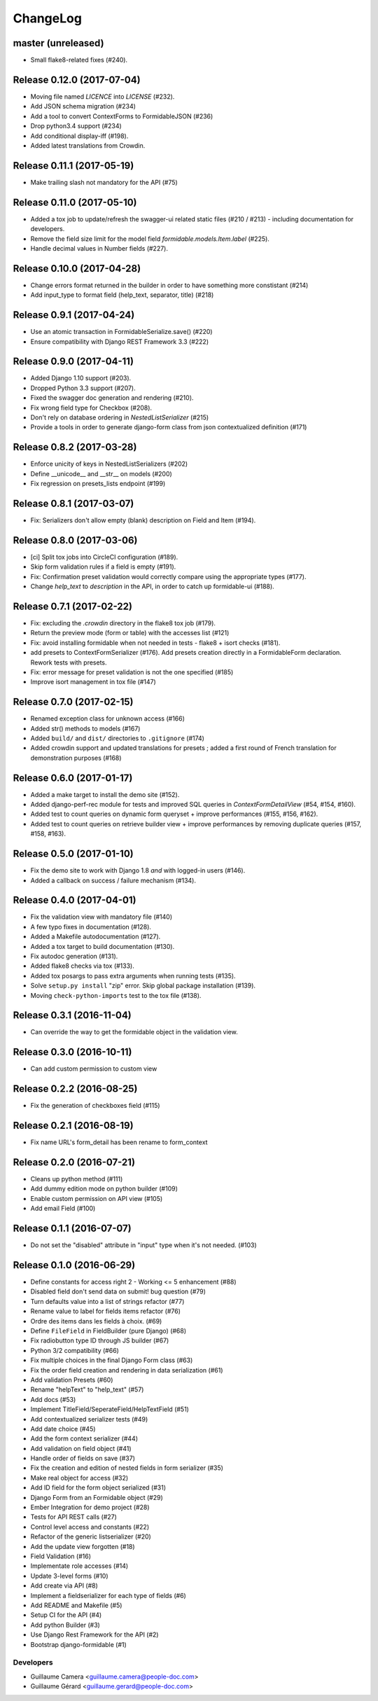=========
ChangeLog
=========

master (unreleased)
===================

- Small flake8-related fixes (#240).

Release 0.12.0 (2017-07-04)
===========================

- Moving file named `LICENCE` into `LICENSE` (#232).
- Add JSON schema migration (#234)
- Add a tool to convert ContextForms to FormidableJSON (#236)
- Drop python3.4 support (#234)
- Add conditional display-iff (#198).
- Added latest translations from Crowdin.

Release 0.11.1 (2017-05-19)
===========================

- Make trailing slash not mandatory for the API (#75)

Release 0.11.0 (2017-05-10)
===========================

- Added a tox job to update/refresh the swagger-ui related static files (#210 / #213) - including documentation for developers.
- Remove the field size limit for the model field `formidable.models.Item.label` (#225).
- Handle decimal values in Number fields (#227).

Release 0.10.0 (2017-04-28)
===========================

- Change errors format returned in the builder in order to have something
  more constistant (#214)
- Add input_type to format field (help_text, separator, title) (#218)

Release 0.9.1 (2017-04-24)
==========================

- Use an atomic transaction in FormidableSerialize.save() (#220)
- Ensure compatibility with Django REST Framework 3.3 (#222)

Release 0.9.0 (2017-04-11)
==========================

* Added Django 1.10 support (#203).
* Dropped Python 3.3 support (#207).
* Fixed the swagger doc generation and rendering (#210).
* Fix wrong field type for Checkbox (#208).
* Don't rely on database ordering in `NestedListSerializer` (#215)
* Provide a tools in order to generate django-form class from json
  contextualized definition (#171)

Release 0.8.2 (2017-03-28)
==========================

* Enforce unicity of keys in NestedListSerializers (#202)
* Define __unicode__ and __str__ on models (#200)
* Fix regression on presets_lists endpoint (#199)

Release 0.8.1 (2017-03-07)
==========================

- Fix: Serializers don't allow empty (blank) description on Field and Item (#194).

Release 0.8.0 (2017-03-06)
==========================

* [ci] Split tox jobs into CircleCI configuration (#189).
* Skip form validation rules if a field is empty (#191).
* Fix: Confirmation preset validation would correctly compare using the appropriate types (#177).
* Change `help_text` to `description` in the API, in order to catch up formidable-ui (#188).

Release 0.7.1 (2017-02-22)
==========================

* Fix: excluding the `.crowdin` directory in the flake8 tox job (#179).
* Return the preview mode (form or table) with the accesses list (#121)
* Fix: avoid installing formidable when not needed in tests - flake8 + isort checks (#181).
* add presets to ContextFormSerializer (#176). Add presets creation directly in a FormidableForm declaration. Rework tests with presets.
* Fix: error message for preset validation is not the one specified (#185)
* Improve isort management in tox file (#147)

Release 0.7.0 (2017-02-15)
==========================

* Renamed exception class for unknown access (#166)
* Added str() methods to models (#167)
* Added ``build/`` and ``dist/`` directories to ``.gitignore`` (#174)
* Added crowdin support and updated translations for presets ; added a first round of French translation for demonstration purposes (#168)

Release 0.6.0 (2017-01-17)
==========================

* Added a make target to install the demo site (#152).
* Added django-perf-rec module for tests and improved SQL queries in `ContextFormDetailView` (#54, #154, #160).
* Added test to count queries on dynamic form queryset + improve performances (#155, #156, #162).
* Added test to count queries on retrieve builder view + improve performances by removing duplicate queries (#157, #158, #163).


Release 0.5.0 (2017-01-10)
==========================

* Fix the demo site to work with Django 1.8 *and* with logged-in users (#146).
* Added a callback on success / failure mechanism (#134).


Release 0.4.0 (2017-04-01)
==========================

* Fix the validation view with mandatory file (#140)
* A few typo fixes in documentation (#128).
* Added a Makefile autodocumentation (#127).
* Added a tox target to build documentation (#130).
* Fix autodoc generation (#131).
* Added flake8 checks via tox (#133).
* Added tox posargs to pass extra arguments when running tests (#135).
* Solve ``setup.py install`` "zip" error. Skip global package installation (#139).
* Moving ``check-python-imports`` test to the tox file (#138).

Release 0.3.1 (2016-11-04)
==========================

* Can override the way to get the formidable object in the validation view.


Release 0.3.0 (2016-10-11)
==========================

* Can add custom permission to custom view

Release 0.2.2 (2016-08-25)
==========================

* Fix the generation of checkboxes field (#115)


Release 0.2.1 (2016-08-19)
==========================

* Fix name URL's form_detail has been rename to form_context


Release 0.2.0 (2016-07-21)
==========================

* Cleans up python method (#111)
* Add dummy edition mode on python builder (#109)
* Enable custom permission on API view (#105)
* Add email Field (#100)


Release 0.1.1 (2016-07-07)
==========================

* Do not set the "disabled" attribute in "input" type when it's not needed. (#103)

Release 0.1.0 (2016-06-29)
==========================

* Define constants for access right 2 - Working <= 5 enhancement (#88)
* Disabled field don't send data on submit! bug question (#79)
* Turn defaults value into a list of strings refactor (#77)
* Rename value to label for fields items refactor (#76)
* Ordre des items dans les fields à choix. (#69)
* Define ``FileField`` in FieldBuilder (pure Django) (#68)
* Fix radiobutton type ID through JS builder (#67)
* Python 3/2 compatibility (#66)
* Fix multiple choices in the final Django Form class (#63)
* Fix the order field creation and rendering in data serialization (#61)
* Add validation Presets (#60)
* Rename "helpText" to "help_text" (#57)
* Add docs (#53)
* Implement TitleField/SeperateField/HelpTextField (#51)
* Add contextualized serializer tests (#49)
* Add date choice (#45)
* Add the form context serializer (#44)
* Add validation on field object (#41)
* Handle order of fields on save (#37)
* Fix the creation and edition of nested fields in form serializer (#35)
* Make real object for access (#32)
* Add ID field for the form object serialized (#31)
* Django Form from an Formidable object (#29)
* Ember Integration for demo project (#28)
* Tests for API REST calls (#27)
* Control level access and constants (#22)
* Refactor of the generic listserializer (#20)
* Add the update view forgotten (#18)
* Field Validation (#16)
* Implementate role accesses (#14)
* Update 3-level forms (#10)
* Add create via API (#8)
* Implement a fieldserializer for each type of fields (#6)
* Add README and Makefile (#5)
* Setup CI for the API (#4)
* Add python Builder (#3)
* Use Django Rest Framework for the API (#2)
* Bootstrap django-formidable (#1)

Developers
----------

* Guillaume Camera <guillaume.camera@people-doc.com>
* Guillaume Gérard <guillaume.gerard@people-doc.com>
